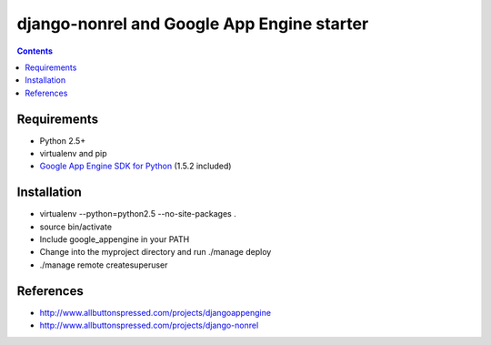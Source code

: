 ============================================
 django-nonrel and Google App Engine starter
============================================

.. contents ::

Requirements
============
* Python 2.5+
* virtualenv and pip
* `Google App Engine SDK for Python <http://code.google.com/appengine/downloads.html#Download_the_Google_App_Engine_SDK>`_ (1.5.2 included)

Installation
=============
* virtualenv --python=python2.5 --no-site-packages .
* source bin/activate
* Include google_appengine in your PATH
* Change into the myproject directory and run ./manage deploy
* ./manage remote createsuperuser

References
==========
* http://www.allbuttonspressed.com/projects/djangoappengine
* http://www.allbuttonspressed.com/projects/django-nonrel
